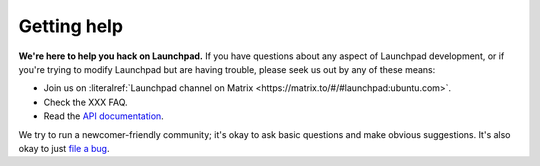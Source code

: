 .. _getting-help:

Getting help
============

**We're here to help you hack on Launchpad.**
If you have questions about any aspect of Launchpad development, or if you're
trying to modify Launchpad but are having trouble, please seek us out by any of
these means:

- Join us on :literalref:`Launchpad channel on Matrix <https://matrix.to/#/#launchpad:ubuntu.com>`.
- Check the XXX FAQ.
- Read the `API documentation`_.

.. _launchpad-dev_AT_lists.launchpad.net: https://launchpad.net/~launchpad-dev
.. _API documentation: http://people.canonical.com/~mwh/canonicalapi/

We try to run a newcomer-friendly community; it's okay to ask basic questions
and make obvious suggestions.
It's also okay to just `file a bug`_.

.. _file a bug: https://bugs.launchpad.net/launchpad/+filebug

